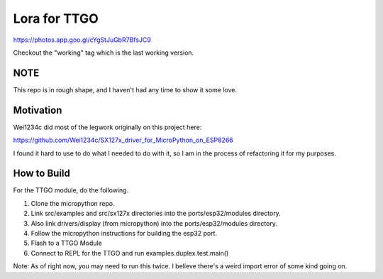 =============
Lora for TTGO
=============


https://photos.app.goo.gl/cYgStJuGbR7BfsJC9

Checkout the "working" tag which is the last working version.

NOTE
====

This repo is in rough shape, and I haven't had any time to show it some love.


Motivation
==========

Wei1234c did most of the legwork originally on this project here:

https://github.com/Wei1234c/SX127x_driver_for_MicroPython_on_ESP8266

I found it hard to use to do what I needed to do with it, so I am in the process of refactoring it for my purposes.


How to Build
============

For the TTGO module, do the following.

1.  Clone the micropython repo.

2.  Link src/examples and src/sx127x directories into the ports/esp32/modules directory.

3.  Also link drivers/display (from micropython) into the ports/esp32/modules directory.

4.  Follow the micropython instructions for building the esp32 port.

5.  Flash to a TTGO Module

6.  Connect to REPL for the TTGO and run examples.duplex.test.main()

Note: As of right now, you may need to run this twice.  I believe there's a weird import error of some kind going on.
